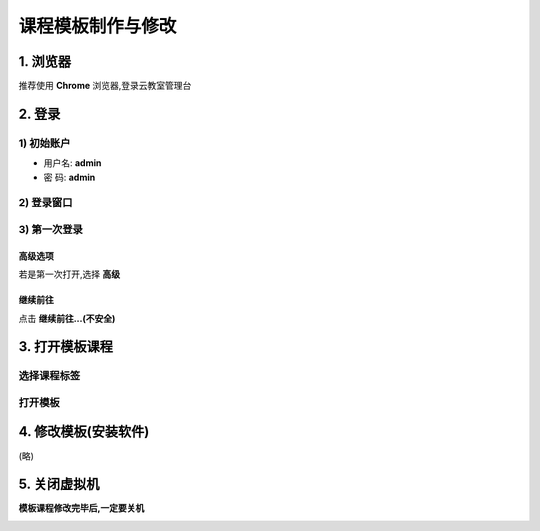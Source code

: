 ==================
课程模板制作与修改
==================

----------
1. 浏览器
----------

推荐使用 **Chrome** 浏览器,登录云教室管理台

.. image:: ../images/01_chrome_url.png

--------
2. 登录
--------

1) 初始账户
----------------

* 用户名: **admin**   
* 密  码: **admin** 

2) 登录窗口
----------------
.. image:: ../images/login.png

3) 第一次登录
----------------

高级选项
^^^^^^^^^^^^^^^^
若是第一次打开,选择 **高级**

.. image:: ../images/02_1.png

继续前往
^^^^^^^^^^^^^^^^
点击 **继续前往...(不安全)**

.. image:: ../images/02_2.png

-----------------------
3. 打开模板课程
-----------------------

选择课程标签
-------------

.. image:: ../images/04.png

打开模板
-------------

.. image:: ../images/05.png
.. image:: ../images/win_start_precess.png

-----------------------
4. 修改模板(安装软件)
-----------------------
(略)

-------------------
5. 关闭虚拟机
-------------------

**模板课程修改完毕后,一定要关机**

.. image:: ../images/poweroff_01.png
.. image:: ../images/poweroff_02.png

